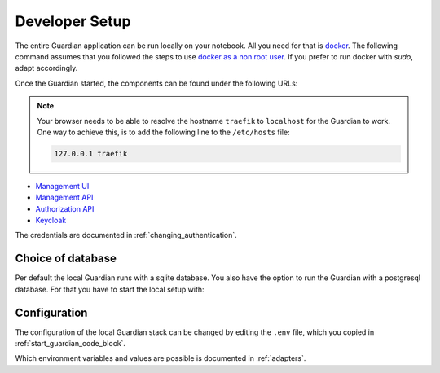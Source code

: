 .. Copyright (C) 2023 Univention GmbH
..
.. SPDX-License-Identifier: AGPL-3.0-only

***************
Developer Setup
***************

The entire Guardian application can be run locally on your notebook.
All you need for that is `docker <https://docs.docker.com/engine/install/ubuntu/>`_.
The following command assumes that you followed the steps to use `docker as a non root user <https://docs.docker.com/engine/install/linux-postinstall/>`_.
If you prefer to run docker with *sudo*, adapt accordingly.

.. _start_guardian_code_block:

.. code-block:: bash
   :caption: Start Guardian stack on :guilabel:`HOST`

   cp .env.example .env  # Only needs to be done once.
   ./dev-run

Once the Guardian started, the components can be found under the following URLs:

.. note::

   Your browser needs to be able to resolve the hostname ``traefik`` to ``localhost`` for the Guardian to work.
   One way to achieve this, is to add the following line to the ``/etc/hosts`` file:

   .. code-block::

      127.0.0.1 traefik

* `Management UI <http://localhost/univention/guardian/management-ui>`_
* `Management API <http://localhost/guardian/management/docs>`_
* `Authorization API <http://localhost/guardian/authorization/docs>`_
* `Keycloak <http://traefik/guardian/keycloak>`_

The credentials are documented in :ref:`changing_authentication`.

Choice of database
==================

Per default the local Guardian runs with a sqlite database.
You also have the option to run the Guardian with a postgresql database.
For that you have to start the local setup with:

.. code-block:: bash
   :caption: Start Guardian stack with Postgresql on :guilabel:`HOST`

   ./dev-run --postgres

Configuration
=============

The configuration of the local Guardian stack can be changed by editing the ``.env`` file,
which you copied in :ref:`start_guardian_code_block`.

Which environment variables and values are possible is documented in :ref:`adapters`.
